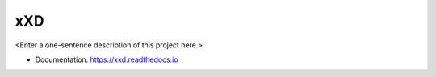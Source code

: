 ********
xXD
********

<Enter a one-sentence description of this project here.>

* Documentation: https://xxd.readthedocs.io
